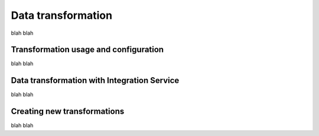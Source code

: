 Data transformation
===================

blah blah

Transformation usage and configuration
--------------------------------------

blah blah

Data transformation with Integration Service
--------------------------------------------

blah blah

Creating new transformations
----------------------------

blah blah